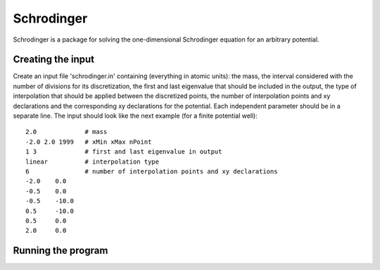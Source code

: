 ***********
Schrodinger
***********

Schrodinger is a package for solving the one-dimensional Schrodinger equation 
for an arbitrary potential.

Creating the input
==================

Create an input file 'schrodinger.in' containing (everything in atomic units):
the mass, the interval considered with the number of divisions for its discretization, 
the first and last eigenvalue that should be included in the output, the type
of interpolation that should be applied between the discretized points, the number
of interpolation points and xy declarations and the corresponding xy declarations
for the potential. Each independent parameter should be in a separate line.
The input should look like the next example (for a finite potential well)::
	
	2.0		# mass
	-2.0 2.0 1999	# xMin xMax nPoint
	1 3		# first and last eigenvalue in output
	linear		# interpolation type
	6		# number of interpolation points and xy declarations
	-2.0	0.0
	-0.5	0.0
	-0.5	-10.0
	0.5	-10.0
	0.5	0.0
	2.0	0.0

Running the program
===================
